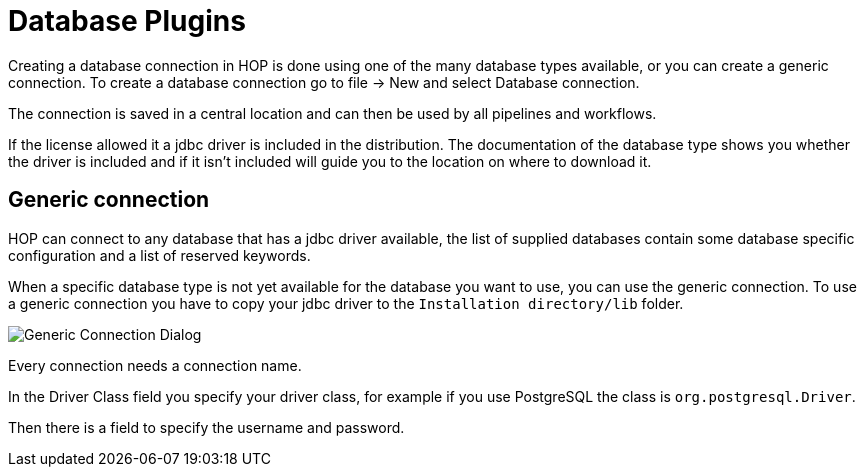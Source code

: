 [[database-plugins]]
:imagesdir: ../../assets/images
= Database Plugins

Creating a database connection in HOP is done using one of the many database types available, or you can create a generic connection.
To create a database connection go to file -> New and select Database connection.

The connection is saved in a central location and can then be used by all pipelines and workflows.

If the license allowed it a jdbc driver is included in the distribution. The documentation of the database type shows you whether the driver is included and if it isn't included will guide you to the location on where to download it.

== Generic connection
HOP can connect to any database that has a jdbc driver available, the list of supplied databases contain some database specific configuration and a list of reserved keywords.

When a specific database type is not yet available for the database you want to use, you can use the generic connection. To use a generic connection you have to copy your jdbc driver to the `Installation directory/lib` folder. 

image::generic_connection.png[Generic Connection Dialog]

Every connection needs a connection name.

In the Driver Class field you specify your driver class, for example if you use PostgreSQL the class is `org.postgresql.Driver`.

Then there is a field to specify the username and password.


// tag::website-links[]
// end::website-links[]